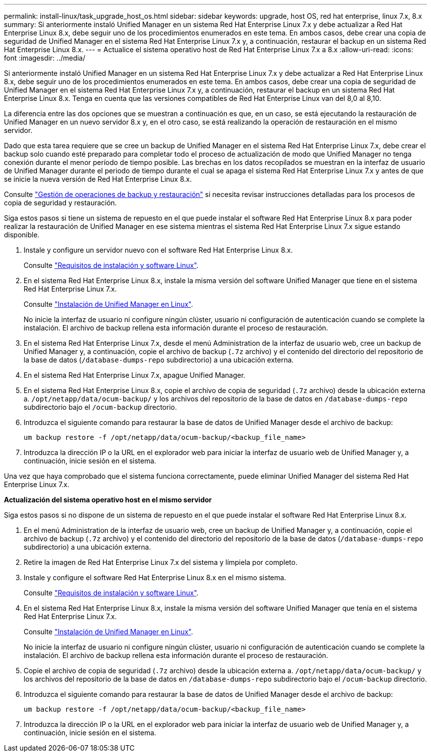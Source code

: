 ---
permalink: install-linux/task_upgrade_host_os.html 
sidebar: sidebar 
keywords: upgrade, host OS, red hat enterprise, linux 7.x, 8.x 
summary: Si anteriormente instaló Unified Manager en un sistema Red Hat Enterprise Linux 7.x y debe actualizar a Red Hat Enterprise Linux 8.x, debe seguir uno de los procedimientos enumerados en este tema. En ambos casos, debe crear una copia de seguridad de Unified Manager en el sistema Red Hat Enterprise Linux 7.x y, a continuación, restaurar el backup en un sistema Red Hat Enterprise Linux 8.x. 
---
= Actualice el sistema operativo host de Red Hat Enterprise Linux 7.x a 8.x
:allow-uri-read: 
:icons: font
:imagesdir: ../media/


[role="lead"]
Si anteriormente instaló Unified Manager en un sistema Red Hat Enterprise Linux 7.x y debe actualizar a Red Hat Enterprise Linux 8.x, debe seguir uno de los procedimientos enumerados en este tema. En ambos casos, debe crear una copia de seguridad de Unified Manager en el sistema Red Hat Enterprise Linux 7.x y, a continuación, restaurar el backup en un sistema Red Hat Enterprise Linux 8.x. Tenga en cuenta que las versiones compatibles de Red Hat Enterprise Linux van del 8,0 al 8,10.

La diferencia entre las dos opciones que se muestran a continuación es que, en un caso, se está ejecutando la restauración de Unified Manager en un nuevo servidor 8.x y, en el otro caso, se está realizando la operación de restauración en el mismo servidor.

Dado que esta tarea requiere que se cree un backup de Unified Manager en el sistema Red Hat Enterprise Linux 7.x, debe crear el backup solo cuando esté preparado para completar todo el proceso de actualización de modo que Unified Manager no tenga conexión durante el menor período de tiempo posible. Las brechas en los datos recopilados se muestran en la interfaz de usuario de Unified Manager durante el periodo de tiempo durante el cual se apaga el sistema Red Hat Enterprise Linux 7.x y antes de que se inicie la nueva versión de Red Hat Enterprise Linux 8.x.

Consulte link:../health-checker/concept_manage_backup_and_restore_operations.html["Gestión de operaciones de backup y restauración"] si necesita revisar instrucciones detalladas para los procesos de copia de seguridad y restauración.

Siga estos pasos si tiene un sistema de repuesto en el que puede instalar el software Red Hat Enterprise Linux 8.x para poder realizar la restauración de Unified Manager en ese sistema mientras el sistema Red Hat Enterprise Linux 7.x sigue estando disponible.

. Instale y configure un servidor nuevo con el software Red Hat Enterprise Linux 8.x.
+
Consulte link:reference_red_hat_software_and_installation_requirements.html["Requisitos de instalación y software Linux"].

. En el sistema Red Hat Enterprise Linux 8.x, instale la misma versión del software Unified Manager que tiene en el sistema Red Hat Enterprise Linux 7.x.
+
Consulte link:concept_install_unified_manager_on_rhel.html["Instalación de Unified Manager en Linux"].

+
No inicie la interfaz de usuario ni configure ningún clúster, usuario ni configuración de autenticación cuando se complete la instalación. El archivo de backup rellena esta información durante el proceso de restauración.

. En el sistema Red Hat Enterprise Linux 7.x, desde el menú Administration de la interfaz de usuario web, cree un backup de Unified Manager y, a continuación, copie el archivo de backup (`.7z` archivo) y el contenido del directorio del repositorio de la base de datos (`/database-dumps-repo` subdirectorio) a una ubicación externa.
. En el sistema Red Hat Enterprise Linux 7.x, apague Unified Manager.
. En el sistema Red Hat Enterprise Linux 8.x, copie el archivo de copia de seguridad (`.7z` archivo) desde la ubicación externa a. `/opt/netapp/data/ocum-backup/` y los archivos del repositorio de la base de datos en `/database-dumps-repo` subdirectorio bajo el `/ocum-backup` directorio.
. Introduzca el siguiente comando para restaurar la base de datos de Unified Manager desde el archivo de backup:
+
`um backup restore -f /opt/netapp/data/ocum-backup/<backup_file_name>`

. Introduzca la dirección IP o la URL en el explorador web para iniciar la interfaz de usuario web de Unified Manager y, a continuación, inicie sesión en el sistema.


Una vez que haya comprobado que el sistema funciona correctamente, puede eliminar Unified Manager del sistema Red Hat Enterprise Linux 7.x.

*Actualización del sistema operativo host en el mismo servidor*

Siga estos pasos si no dispone de un sistema de repuesto en el que puede instalar el software Red Hat Enterprise Linux 8.x.

. En el menú Administration de la interfaz de usuario web, cree un backup de Unified Manager y, a continuación, copie el archivo de backup (`.7z` archivo) y el contenido del directorio del repositorio de la base de datos (`/database-dumps-repo` subdirectorio) a una ubicación externa.
. Retire la imagen de Red Hat Enterprise Linux 7.x del sistema y límpiela por completo.
. Instale y configure el software Red Hat Enterprise Linux 8.x en el mismo sistema.
+
Consulte link:reference_red_hat_software_and_installation_requirements.html["Requisitos de instalación y software Linux"].

. En el sistema Red Hat Enterprise Linux 8.x, instale la misma versión del software Unified Manager que tenía en el sistema Red Hat Enterprise Linux 7.x.
+
Consulte link:concept_install_unified_manager_on_rhel.html["Instalación de Unified Manager en Linux"].

+
No inicie la interfaz de usuario ni configure ningún clúster, usuario ni configuración de autenticación cuando se complete la instalación. El archivo de backup rellena esta información durante el proceso de restauración.

. Copie el archivo de copia de seguridad (`.7z` archivo) desde la ubicación externa a. `/opt/netapp/data/ocum-backup/` y los archivos del repositorio de la base de datos en `/database-dumps-repo` subdirectorio bajo el `/ocum-backup` directorio.
. Introduzca el siguiente comando para restaurar la base de datos de Unified Manager desde el archivo de backup:
+
`um backup restore -f /opt/netapp/data/ocum-backup/<backup_file_name>`

. Introduzca la dirección IP o la URL en el explorador web para iniciar la interfaz de usuario web de Unified Manager y, a continuación, inicie sesión en el sistema.

